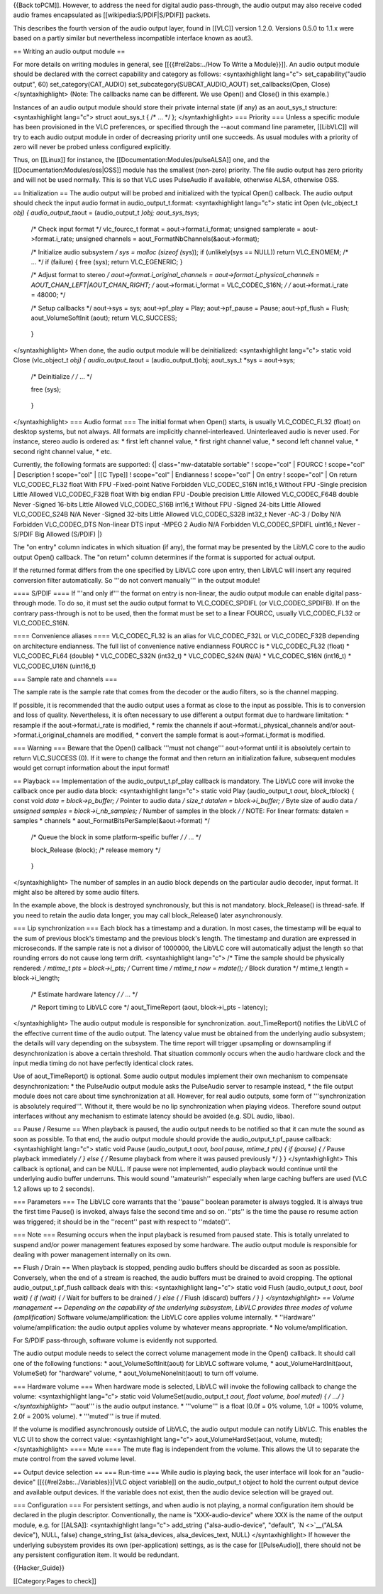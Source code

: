 {{Back toPCM]]. However, to address the need for digital audio
pass-through, the audio output may also receive coded audio frames
encapsulated as [[wikipedia:S/PDIF|S/PDIF]] packets.

This describes the fourth version of the audio output layer, found in
[[VLC]] version 1.2.0. Versions 0.5.0 to 1.1.x were based on a partly
similar but nevertheless incompatible interface known as aout3.

== Writing an audio output module ==

For more details on writing modules in general, see [[{{#rel2abs:../How
To Write a Module}}]]. An audio output module should be declared with
the correct capability and category as follows: <syntaxhighlight
lang="c"> set_capability("audio output", 60) set_category(CAT_AUDIO)
set_subcategory(SUBCAT_AUDIO_AOUT) set_callbacks(Open, Close)
</syntaxhighlight> (Note: The callbacks name can be different. We use
Open() and Close() in this example.)

Instances of an audio output module should store their private internal
state (if any) as an aout_sys_t structure: <syntaxhighlight lang="c">
struct aout_sys_t { /\* ... \*/ }; </syntaxhighlight> === Priority ===
Unless a specific module has been provisioned in the VLC preferences, or
specified through the --aout command line parameter, [[LibVLC]] will try
to each audio output module in order of decreasing priority until one
succeeds. As usual modules with a priority of zero will never be probed
unless configured explicitly.

Thus, on [[Linux]] for instance, the [[Documentation:Modules/pulseALSA]]
one, and the [[Documentation:Modules/oss|OSS]] module has the smallest
(non-zero) priority. The file audio output has zero priority and will
not be used normally. This is so that VLC uses PulseAudio if available,
otherwise ALSA, otherwise OSS.

== Initialization == The audio output will be probed and initialized
with the typical Open() callback. The audio output should check the
input audio format in audio_output_t.format: <syntaxhighlight lang="c">
static int Open (vlc_object_t *obj) { audio_output_t*\ aout =
(audio_output_t *)obj; aout_sys_t*\ sys;

   /\* Check input format \*/ vlc_fourcc_t format =
   aout->format.i_format; unsigned samplerate = aout->format.i_rate;
   unsigned channels = aout_FormatNbChannels(&aout->format);

   /\* Initialize audio subsystem */ sys = malloc (sizeof (*\ sys)); if
   (unlikely(sys == NULL)) return VLC_ENOMEM; /\* ... \*/ if (failure) {
   free (sys); return VLC_EGENERIC; }

   /\* Adjust format to stereo */ aout->format.i_original_channels =
   aout->format.i_physical_channels = AOUT_CHAN_LEFT|AOUT_CHAN_RIGHT; /*
   aout->format.i_format = VLC_CODEC_S16N; */ /* aout->format.i_rate =
   48000; \*/

   /\* Setup callbacks \*/ aout->sys = sys; aout->pf_play = Play;
   aout->pf_pause = Pause; aout->pf_flush = Flush; aout_VolumeSoftInit
   (aout); return VLC_SUCCESS;

..

   }

</syntaxhighlight> When done, the audio output module will be
deinitialized: <syntaxhighlight lang="c"> static void Close
(vlc_object_t *obj) { audio_output_t*\ aout = (audio_output_t)obj;
aout_sys_t \*sys = aout->sys;

   /\* Deinitialize */ /* ... \*/

   free (sys);

..

   }

</syntaxhighlight> === Audio format === The initial format when Open()
starts, is usually VLC_CODEC_FL32 (float) on desktop systems, but not
always. All formats are implicitly channel-interleaved. Uninterleaved
audio is never used. For instance, stereo audio is ordered as: \* first
left channel value, \* first right channel value, \* second left channel
value, \* second right channel value, \* etc.

Currently, the following formats are supported: {\| class="mw-datatable
sortable" ! scope="col" \| FOURCC ! scope="col" \| Description !
scope="col" \| [[C Type]] ! scope="col" \| Endianness ! scope="col" \|
On entry ! scope="col" \| On return VLC_CODEC_FL32 float With FPU
-Fixed-point Native Forbidden VLC_CODEC_S16N int16_t Without FPU -Single
precision Little Allowed VLC_CODEC_F32B float With big endian FPU
-Double precision Little Allowed VLC_CODEC_F64B double Never -Signed
16-bits Little Allowed VLC_CODEC_S16B int16_t Without FPU -Signed
24-bits Little Allowed VLC_CODEC_S24B N/A Never -Signed 32-bits Little
Allowed VLC_CODEC_S32B int32_t Never -AC-3 / Dolby N/A Forbidden
VLC_CODEC_DTS Non-linear DTS input -MPEG 2 Audio N/A Forbidden
VLC_CODEC_SPDIFL uint16_t Never -S/PDIF Big Allowed (S/PDIF) \|}

The "on entry" column indicates in which situation (if any), the format
may be presented by the LibVLC core to the audio output Open() callback.
The "on return" column determines if the format is supported for actual
output.

If the returned format differs from the one specified by LibVLC core
upon entry, then LibVLC will insert any required conversion filter
automatically. So '''do not convert manually''' in the output module!

==== S/PDIF ==== If '''and only if''' the format on entry is non-linear,
the audio output module can enable digital pass-through mode. To do so,
it must set the audio output format to VLC_CODEC_SPDIFL (or
VLC_CODEC_SPDIFB). If on the contrary pass-through is not to be used,
then the format must be set to a linear FOURCC, usually VLC_CODEC_FL32
or VLC_CODEC_S16N.

==== Convenience aliases ==== VLC_CODEC_FL32 is an alias for
VLC_CODEC_F32L or VLC_CODEC_F32B depending on architecture endianness.
The full list of convenience native endianness FOURCC is \*
VLC_CODEC_FL32 (float) \* VLC_CODEC_FL64 (double) \* VLC_CODEC_S32N
(int32_t) \* VLC_CODEC_S24N (N/A) \* VLC_CODEC_S16N (int16_t) \*
VLC_CODEC_U16N (uint16_t)

=== Sample rate and channels ===

The sample rate is the sample rate that comes from the decoder or the
audio filters, so is the channel mapping.

If possible, it is recommended that the audio output uses a format as
close to the input as possible. This is to conversion and loss of
quality. Nevertheless, it is often necessary to use different a output
format due to hardware limitation: \* resample if the
aout->format.i_rate is modified, \* remix the channels if
aout->format.i_physical_channels and/or aout->format.i_original_channels
are modified, \* convert the sample format is aout->format.i_format is
modified.

=== Warning === Beware that the Open() callback '''must not change'''
aout->format until it is absolutely certain to return VLC_SUCCESS (0).
If it were to change the format and then return an initialization
failure, subsequent modules would get corrupt information about the
input format!

== Playback == Implementation of the audio_output_t.pf_play callback is
mandatory. The LibVLC core will invoke the callback once per audio data
block: <syntaxhighlight lang="c"> static void Play (audio_output_t
*aout, block_t*\ block) { const void *data = block->p_buffer; /* Pointer
to audio data */ size_t datalen = block->i_buffer; /* Byte size of audio
data */ unsigned samples = block->i_nb_samples; /* Number of samples in
the block */ /* NOTE: For linear formats: datalen = samples \* channels
\* aout_FormatBitsPerSample(&aout->format) \*/

   /\* Queue the block in some platform-speific buffer */ /* ... \*/

   block_Release (block); /\* release memory \*/

..

   }

</syntaxhighlight> The number of samples in an audio block depends on
the particular audio decoder, input format. It might also be altered by
some audio filters.

In the example above, the block is destroyed synchronously, but this is
not mandatory. block_Release() is thread-safe. If you need to retain the
audio data longer, you may call block_Release() later asynchronously.

=== Lip synchronization === Each block has a timestamp and a duration.
In most cases, the timestamp will be equal to the sum of previous
block's timestamp and the previous block's length. The timestamp and
duration are expressed in microseconds. If the sample rate is not a
divisor of 1000000, the LibVLC core will automatically adjust the length
so that rounding errors do not cause long term drift. <syntaxhighlight
lang="c"> /\* Time the sample should be physically rendered: */ mtime_t
pts = block->i_pts; /* Current time */ mtime_t now = mdate(); /* Block
duration \*/ mtime_t length = block->i_length;

   /\* Estimate hardware latency */ /* ... \*/

   /\* Report timing to LibVLC core \*/ aout_TimeReport (aout,
   block->i_pts - latency);

</syntaxhighlight> The audio output module is responsible for
synchronization. aout_TimeReport() notifies the LibVLC of the effective
current time of the audio output. The latency value must be obtained
from the underlying audio subsystem; the details will vary depending on
the subsystem. The time report will trigger upsampling or downsampling
if desynchronization is above a certain threshold. That situation
commonly occurs when the audio hardware clock and the input media timing
do not have perfectly identical clock rates.

Use of aout_TimeReport() is optional. Some audio output modules
implement their own mechanism to compensate desynchronization: \* the
PulseAudio output module asks the PulseAudio server to resample instead,
\* the file output module does not care about time synchronization at
all. However, for real audio outputs, some form of '''synchronization is
absolutely required'''. Without it, there would be no lip
synchronization when playing videos. Therefore sound output interfaces
without any mechanism to estimate latency should be avoided (e.g. SDL
audio, libao).

== Pause / Resume == When playback is paused, the audio output needs to
be notified so that it can mute the sound as soon as possible. To that
end, the audio output module should provide the audio_output_t.pf_pause
callback: <syntaxhighlight lang="c"> static void Pause (audio_output_t
*aout, bool pause, mtime_t pts) { if (pause) { /* Pause playback
immediately */ } else { /* Resume playback from where it was paused
previously \*/ } } </syntaxhighlight> This callback is optional, and can
be NULL. If pause were not implemented, audio playback would continue
until the underlying audio buffer underruns. This would sound
''amateurish'' especially when large caching buffers are used (VLC 1.2
allows up to 2 seconds).

=== Parameters === The LibVLC core warrants that the ''pause'' boolean
parameter is always toggled. It is always true the first time Pause() is
invoked, always false the second time and so on. ''pts'' is the time the
pause ro resume action was triggered; it should be in the ''recent''
past with respect to ''mdate()''.

=== Note === Resuming occurs when the input playback is resumed from
paused state. This is totally unrelated to suspend and/or power
management features exposed by some hardware. The audio output module is
responsible for dealing with power management internally on its own.

== Flush / Drain == When playback is stopped, pending audio buffers
should be discarded as soon as possible. Conversely, when the end of a
stream is reached, the audio buffers must be drained to avoid cropping.
The optional audio_output_t.pf_flush callback deals with this:
<syntaxhighlight lang="c"> static void Flush (audio_output_t *aout, bool
wait) { if (wait) { /* Wait for buffers to be drained */ } else { /*
Flush (discard) buffers */ } } </syntaxhighlight> == Volume management
== Depending on the capability of the underlying subsystem, LibVLC
provides three modes of volume (amplification)* Software
volume/amplification: the LibVLC core applies volume internally. \*
''Hardware'' volume/amplification: the audio output applies volume by
whatever means appropriate. \* No volume/amplification.

For S/PDIF pass-through, software volume is evidently not supported.

The audio output module needs to select the correct volume management
mode in the Open() callback. It should call one of the following
functions: \* aout_VolumeSoftInit(aout) for LibVLC software volume, \*
aout_VolumeHardInit(aout, VolumeSet) for "hardware" volume, \*
aout_VolumeNoneInit(aout) to turn off volume.

=== Hardware volume === When hardware mode is selected, LibVLC will
invoke the following callback to change the volume: <syntaxhighlight
lang="c"> static void VolumeSet(audio_output_t *aout, float volume, bool
muted) { /* ...\ */ } </syntaxhighlight>* '''aout''' is the audio output
instance. \* '''volume''' is a float (0.0f = 0% volume, 1.0f = 100%
volume, 2.0f = 200% volume). \* '''muted''' is true if muted.

If the volume is modified asynchronously outside of LibVLC, the audio
output module can notify LibVLC. This enables the VLC UI to show the
correct value: <syntaxhighlight lang="c"> aout_VolumeHardSet(aout,
volume, muted); </syntaxhighlight> ==== Mute ==== The mute flag is
independent from the volume. This allows the UI to separate the mute
control from the saved volume level.

== Output device selection == === Run-time === While audio is playing
back, the user interface will look for an "audio-device"
[[{{#rel2abs:../Variables}}|VLC object variable]] on the audio_output_t
object to hold the current output device and available output devices.
If the variable does not exist, then the audio device selection will be
grayed out.

=== Configuration === For persistent settings, and when audio is not
playing, a normal configuration item should be declared in the plugin
descriptor. Conventionally, the name is "XXX-audio-device" where XXX is
the name of the output module, e.g. for [[ALSA]]: <syntaxhighlight
lang="c"> add_string ("alsa-audio-device", "default", `N <>`__\ ("ALSA
device"), NULL, false) change_string_list (alsa_devices,
alsa_devices_text, NULL) </syntaxhighlight> If however the underlying
subsystem provides its own (per-application) settings, as is the case
for [[PulseAudio]], there should not be any persistent configuration
item. It would be redundant.

{{Hacker_Guide}}

[[Category:Pages to check]]
